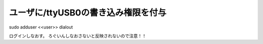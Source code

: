 .. -*- coding: utf-8; mode: rst; -*-

====================================   
ユーザに/ttyUSB0の書き込み権限を付与
====================================

| sudo adduser <<user>> dialout

ログインしなおす。
ろぐいんしなおさないと反映されないので注意！！

